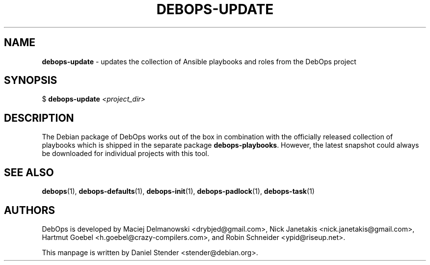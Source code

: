 .TH "DEBOPS-UPDATE" 1 "" "" "debops"
.SH NAME
\fBdebops-update\fP \- updates the collection of Ansible playbooks and roles from the DebOps project
.SH SYNOPSIS
$ \fBdebops-update\fP \fI<project_dir>\fP
.SH DESCRIPTION
The Debian package of DebOps works out of the box in combination with the officially
released collection of playbooks which is shipped in the separate package \fBdebops-playbooks\fP.
However, the latest snapshot could always be downloaded for individual projects with this tool.
.SH SEE ALSO
\fBdebops\fP(1),
\fBdebops-defaults\fP(1),
\fBdebops-init\fP(1),
\fBdebops-padlock\fP(1),
\fBdebops-task\fP(1)
.SH AUTHORS
DebOps is developed by Maciej Delmanowski <drybjed@gmail.com>,
Nick Janetakis <nick.janetakis@gmail.com>,
Hartmut Goebel <h.goebel@crazy-compilers.com>,
and Robin Schneider <ypid@riseup.net>.
.P
This manpage is written by Daniel Stender <stender@debian.org>.
